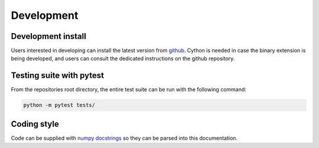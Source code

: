 Development
===========


Development install
-------------------
Users interested in developing can install the latest version from `github <https://github.com/ITC-Water-Resources/shxarray/tree/main>`_. Cython is needed in case the binary extension is being developed, and users can consult the dedicated instructions on the github repository.




Testing suite with pytest
-------------------------
From the repositories root directory, the entire test suite can be run with the following command:

.. code-block:: console

   python -m pytest tests/


Coding style
------------
Code can be supplied with `numpy docstrings <https://www.sphinx-doc.org/en/master/usage/extensions/example_numpy.html>`_ so they can be parsed into this documentation.
